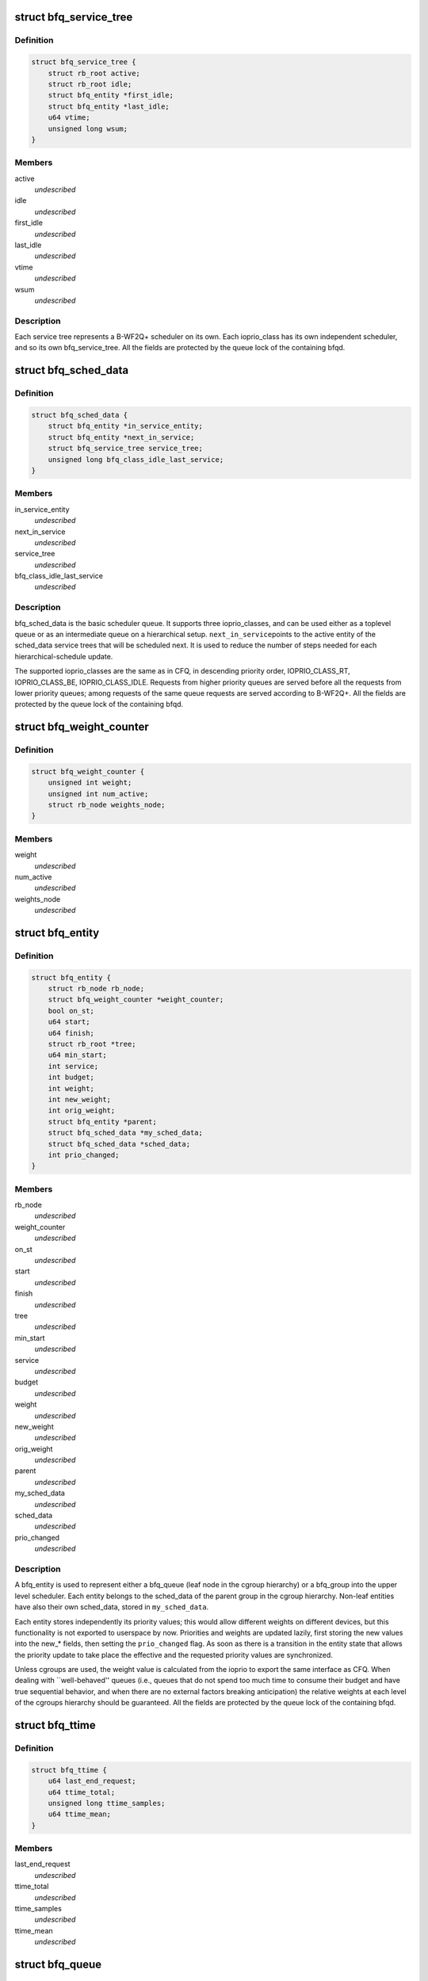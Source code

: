.. -*- coding: utf-8; mode: rst -*-
.. src-file: block/bfq-iosched.h

.. _`bfq_service_tree`:

struct bfq_service_tree
=======================

.. c:type:: struct bfq_service_tree

    per ioprio_class service tree.

.. _`bfq_service_tree.definition`:

Definition
----------

.. code-block:: c

    struct bfq_service_tree {
        struct rb_root active;
        struct rb_root idle;
        struct bfq_entity *first_idle;
        struct bfq_entity *last_idle;
        u64 vtime;
        unsigned long wsum;
    }

.. _`bfq_service_tree.members`:

Members
-------

active
    *undescribed*

idle
    *undescribed*

first_idle
    *undescribed*

last_idle
    *undescribed*

vtime
    *undescribed*

wsum
    *undescribed*

.. _`bfq_service_tree.description`:

Description
-----------

Each service tree represents a B-WF2Q+ scheduler on its own.  Each
ioprio_class has its own independent scheduler, and so its own
bfq_service_tree.  All the fields are protected by the queue lock
of the containing bfqd.

.. _`bfq_sched_data`:

struct bfq_sched_data
=====================

.. c:type:: struct bfq_sched_data

    multi-class scheduler.

.. _`bfq_sched_data.definition`:

Definition
----------

.. code-block:: c

    struct bfq_sched_data {
        struct bfq_entity *in_service_entity;
        struct bfq_entity *next_in_service;
        struct bfq_service_tree service_tree;
        unsigned long bfq_class_idle_last_service;
    }

.. _`bfq_sched_data.members`:

Members
-------

in_service_entity
    *undescribed*

next_in_service
    *undescribed*

service_tree
    *undescribed*

bfq_class_idle_last_service
    *undescribed*

.. _`bfq_sched_data.description`:

Description
-----------

bfq_sched_data is the basic scheduler queue.  It supports three
ioprio_classes, and can be used either as a toplevel queue or as an
intermediate queue on a hierarchical setup.  \ ``next_in_service``\ 
points to the active entity of the sched_data service trees that
will be scheduled next. It is used to reduce the number of steps
needed for each hierarchical-schedule update.

The supported ioprio_classes are the same as in CFQ, in descending
priority order, IOPRIO_CLASS_RT, IOPRIO_CLASS_BE, IOPRIO_CLASS_IDLE.
Requests from higher priority queues are served before all the
requests from lower priority queues; among requests of the same
queue requests are served according to B-WF2Q+.
All the fields are protected by the queue lock of the containing bfqd.

.. _`bfq_weight_counter`:

struct bfq_weight_counter
=========================

.. c:type:: struct bfq_weight_counter

    counter of the number of all active entities with a given weight.

.. _`bfq_weight_counter.definition`:

Definition
----------

.. code-block:: c

    struct bfq_weight_counter {
        unsigned int weight;
        unsigned int num_active;
        struct rb_node weights_node;
    }

.. _`bfq_weight_counter.members`:

Members
-------

weight
    *undescribed*

num_active
    *undescribed*

weights_node
    *undescribed*

.. _`bfq_entity`:

struct bfq_entity
=================

.. c:type:: struct bfq_entity

    schedulable entity.

.. _`bfq_entity.definition`:

Definition
----------

.. code-block:: c

    struct bfq_entity {
        struct rb_node rb_node;
        struct bfq_weight_counter *weight_counter;
        bool on_st;
        u64 start;
        u64 finish;
        struct rb_root *tree;
        u64 min_start;
        int service;
        int budget;
        int weight;
        int new_weight;
        int orig_weight;
        struct bfq_entity *parent;
        struct bfq_sched_data *my_sched_data;
        struct bfq_sched_data *sched_data;
        int prio_changed;
    }

.. _`bfq_entity.members`:

Members
-------

rb_node
    *undescribed*

weight_counter
    *undescribed*

on_st
    *undescribed*

start
    *undescribed*

finish
    *undescribed*

tree
    *undescribed*

min_start
    *undescribed*

service
    *undescribed*

budget
    *undescribed*

weight
    *undescribed*

new_weight
    *undescribed*

orig_weight
    *undescribed*

parent
    *undescribed*

my_sched_data
    *undescribed*

sched_data
    *undescribed*

prio_changed
    *undescribed*

.. _`bfq_entity.description`:

Description
-----------

A bfq_entity is used to represent either a bfq_queue (leaf node in the
cgroup hierarchy) or a bfq_group into the upper level scheduler.  Each
entity belongs to the sched_data of the parent group in the cgroup
hierarchy.  Non-leaf entities have also their own sched_data, stored
in \ ``my_sched_data``\ .

Each entity stores independently its priority values; this would
allow different weights on different devices, but this
functionality is not exported to userspace by now.  Priorities and
weights are updated lazily, first storing the new values into the
new\_\* fields, then setting the \ ``prio_changed``\  flag.  As soon as
there is a transition in the entity state that allows the priority
update to take place the effective and the requested priority
values are synchronized.

Unless cgroups are used, the weight value is calculated from the
ioprio to export the same interface as CFQ.  When dealing with
\`\`well-behaved'' queues (i.e., queues that do not spend too much
time to consume their budget and have true sequential behavior, and
when there are no external factors breaking anticipation) the
relative weights at each level of the cgroups hierarchy should be
guaranteed.  All the fields are protected by the queue lock of the
containing bfqd.

.. _`bfq_ttime`:

struct bfq_ttime
================

.. c:type:: struct bfq_ttime

    per process thinktime stats.

.. _`bfq_ttime.definition`:

Definition
----------

.. code-block:: c

    struct bfq_ttime {
        u64 last_end_request;
        u64 ttime_total;
        unsigned long ttime_samples;
        u64 ttime_mean;
    }

.. _`bfq_ttime.members`:

Members
-------

last_end_request
    *undescribed*

ttime_total
    *undescribed*

ttime_samples
    *undescribed*

ttime_mean
    *undescribed*

.. _`bfq_queue`:

struct bfq_queue
================

.. c:type:: struct bfq_queue

    leaf schedulable entity.

.. _`bfq_queue.definition`:

Definition
----------

.. code-block:: c

    struct bfq_queue {
        int ref;
        struct bfq_data *bfqd;
        unsigned short ioprio;
        unsigned short ioprio_class;
        unsigned short new_ioprio;
        unsigned short new_ioprio_class;
        struct bfq_queue *new_bfqq;
        struct rb_node pos_node;
        struct rb_root *pos_root;
        struct rb_root sort_list;
        struct request *next_rq;
        int queued;
        int allocated;
        int meta_pending;
        struct list_head fifo;
        struct bfq_entity entity;
        int max_budget;
        unsigned long budget_timeout;
        int dispatched;
        unsigned long flags;
        struct list_head bfqq_list;
        struct bfq_ttime ttime;
        u32 seek_history;
        struct hlist_node burst_list_node;
        sector_t last_request_pos;
        unsigned int requests_within_timer;
        pid_t pid;
        struct bfq_io_cq *bic;
        unsigned long wr_cur_max_time;
        unsigned long soft_rt_next_start;
        unsigned long last_wr_start_finish;
        unsigned int wr_coeff;
        unsigned long last_idle_bklogged;
        unsigned long service_from_backlogged;
        unsigned long wr_start_at_switch_to_srt;
        unsigned long split_time;
    }

.. _`bfq_queue.members`:

Members
-------

ref
    *undescribed*

bfqd
    *undescribed*

ioprio
    *undescribed*

ioprio_class
    *undescribed*

new_ioprio
    *undescribed*

new_ioprio_class
    *undescribed*

new_bfqq
    *undescribed*

pos_node
    *undescribed*

pos_root
    *undescribed*

sort_list
    *undescribed*

next_rq
    *undescribed*

queued
    *undescribed*

allocated
    *undescribed*

meta_pending
    *undescribed*

fifo
    *undescribed*

entity
    *undescribed*

max_budget
    *undescribed*

budget_timeout
    *undescribed*

dispatched
    *undescribed*

flags
    *undescribed*

bfqq_list
    *undescribed*

ttime
    *undescribed*

seek_history
    *undescribed*

burst_list_node
    *undescribed*

last_request_pos
    *undescribed*

requests_within_timer
    *undescribed*

pid
    *undescribed*

bic
    *undescribed*

wr_cur_max_time
    *undescribed*

soft_rt_next_start
    *undescribed*

last_wr_start_finish
    *undescribed*

wr_coeff
    *undescribed*

last_idle_bklogged
    *undescribed*

service_from_backlogged
    *undescribed*

wr_start_at_switch_to_srt
    *undescribed*

split_time
    *undescribed*

.. _`bfq_queue.description`:

Description
-----------

A bfq_queue is a leaf request queue; it can be associated with an
io_context or more, if it  is  async or shared  between  cooperating
processes. \ ``cgroup``\  holds a reference to the cgroup, to be sure that it
does not disappear while a bfqq still references it (mostly to avoid
races between request issuing and task migration followed by cgroup
destruction).
All the fields are protected by the queue lock of the containing bfqd.

.. _`bfq_io_cq`:

struct bfq_io_cq
================

.. c:type:: struct bfq_io_cq

    per (request_queue, io_context) structure.

.. _`bfq_io_cq.definition`:

Definition
----------

.. code-block:: c

    struct bfq_io_cq {
        struct io_cq icq;
        struct bfq_queue  *bfqq;
        int ioprio;
    #ifdef CONFIG_BFQ_GROUP_IOSCHED
        uint64_t blkcg_serial_nr;
    #endif
        bool saved_idle_window;
        bool saved_IO_bound;
        bool saved_in_large_burst;
        bool was_in_burst_list;
        unsigned long saved_wr_coeff;
        unsigned long saved_last_wr_start_finish;
        unsigned long saved_wr_start_at_switch_to_srt;
        unsigned int saved_wr_cur_max_time;
        struct bfq_ttime saved_ttime;
    }

.. _`bfq_io_cq.members`:

Members
-------

icq
    *undescribed*

bfqq
    *undescribed*

ioprio
    *undescribed*

blkcg_serial_nr
    *undescribed*

saved_idle_window
    *undescribed*

saved_IO_bound
    *undescribed*

saved_in_large_burst
    *undescribed*

was_in_burst_list
    *undescribed*

saved_wr_coeff
    *undescribed*

saved_last_wr_start_finish
    *undescribed*

saved_wr_start_at_switch_to_srt
    *undescribed*

saved_wr_cur_max_time
    *undescribed*

saved_ttime
    *undescribed*

.. _`bfq_data`:

struct bfq_data
===============

.. c:type:: struct bfq_data

    per-device data structure.

.. _`bfq_data.definition`:

Definition
----------

.. code-block:: c

    struct bfq_data {
        struct request_queue *queue;
        struct list_head dispatch;
        struct bfq_group *root_group;
        struct rb_root queue_weights_tree;
        struct rb_root group_weights_tree;
        int busy_queues;
        int wr_busy_queues;
        int queued;
        int rq_in_driver;
        int max_rq_in_driver;
        int hw_tag_samples;
        int hw_tag;
        int budgets_assigned;
        struct hrtimer idle_slice_timer;
        struct bfq_queue *in_service_queue;
        sector_t last_position;
        u64 last_completion;
        u64 first_dispatch;
        u64 last_dispatch;
        ktime_t last_budget_start;
        ktime_t last_idling_start;
        int peak_rate_samples;
        u32 sequential_samples;
        u64 tot_sectors_dispatched;
        u32 last_rq_max_size;
        u64 delta_from_first;
        u32 peak_rate;
        int bfq_max_budget;
        struct list_head active_list;
        struct list_head idle_list;
        u64 bfq_fifo_expire;
        unsigned int bfq_back_penalty;
        unsigned int bfq_back_max;
        u32 bfq_slice_idle;
        int bfq_user_max_budget;
        unsigned int bfq_timeout;
        unsigned int bfq_requests_within_timer;
        bool strict_guarantees;
        unsigned long last_ins_in_burst;
        unsigned long bfq_burst_interval;
        int burst_size;
        struct bfq_entity *burst_parent_entity;
        unsigned long bfq_large_burst_thresh;
        bool large_burst;
        struct hlist_head burst_list;
        bool low_latency;
        unsigned int bfq_wr_coeff;
        unsigned int bfq_wr_max_time;
        unsigned int bfq_wr_rt_max_time;
        unsigned int bfq_wr_min_idle_time;
        unsigned long bfq_wr_min_inter_arr_async;
        unsigned int bfq_wr_max_softrt_rate;
        u64 RT_prod;
        enum bfq_device_speed device_speed;
        struct bfq_queue oom_bfqq;
        spinlock_t lock;
        struct bfq_io_cq *bio_bic;
        struct bfq_queue *bio_bfqq;
    }

.. _`bfq_data.members`:

Members
-------

queue
    *undescribed*

dispatch
    *undescribed*

root_group
    *undescribed*

queue_weights_tree
    *undescribed*

group_weights_tree
    *undescribed*

busy_queues
    *undescribed*

wr_busy_queues
    *undescribed*

queued
    *undescribed*

rq_in_driver
    *undescribed*

max_rq_in_driver
    *undescribed*

hw_tag_samples
    *undescribed*

hw_tag
    *undescribed*

budgets_assigned
    *undescribed*

idle_slice_timer
    *undescribed*

in_service_queue
    *undescribed*

last_position
    *undescribed*

last_completion
    *undescribed*

first_dispatch
    *undescribed*

last_dispatch
    *undescribed*

last_budget_start
    *undescribed*

last_idling_start
    *undescribed*

peak_rate_samples
    *undescribed*

sequential_samples
    *undescribed*

tot_sectors_dispatched
    *undescribed*

last_rq_max_size
    *undescribed*

delta_from_first
    *undescribed*

peak_rate
    *undescribed*

bfq_max_budget
    *undescribed*

active_list
    *undescribed*

idle_list
    *undescribed*

bfq_fifo_expire
    *undescribed*

bfq_back_penalty
    *undescribed*

bfq_back_max
    *undescribed*

bfq_slice_idle
    *undescribed*

bfq_user_max_budget
    *undescribed*

bfq_timeout
    *undescribed*

bfq_requests_within_timer
    *undescribed*

strict_guarantees
    *undescribed*

last_ins_in_burst
    *undescribed*

bfq_burst_interval
    *undescribed*

burst_size
    *undescribed*

burst_parent_entity
    *undescribed*

bfq_large_burst_thresh
    *undescribed*

large_burst
    *undescribed*

burst_list
    *undescribed*

low_latency
    *undescribed*

bfq_wr_coeff
    *undescribed*

bfq_wr_max_time
    *undescribed*

bfq_wr_rt_max_time
    *undescribed*

bfq_wr_min_idle_time
    *undescribed*

bfq_wr_min_inter_arr_async
    *undescribed*

bfq_wr_max_softrt_rate
    *undescribed*

RT_prod
    *undescribed*

device_speed
    *undescribed*

oom_bfqq
    *undescribed*

lock
    *undescribed*

bio_bic
    *undescribed*

bio_bfqq
    *undescribed*

.. _`bfq_data.description`:

Description
-----------

All the fields are protected by \ ``lock``\ .

.. _`bfq_group`:

struct bfq_group
================

.. c:type:: struct bfq_group

    per (device, cgroup) data structure.

.. _`bfq_group.definition`:

Definition
----------

.. code-block:: c

    struct bfq_group {
        struct blkg_policy_data pd;
        struct bfq_entity entity;
        struct bfq_sched_data sched_data;
        void *bfqd;
        struct bfq_queue  *async_bfqq;
        struct bfq_queue *async_idle_bfqq;
        struct bfq_entity *my_entity;
        int active_entities;
        struct rb_root rq_pos_tree;
        struct bfqg_stats stats;
    }

.. _`bfq_group.members`:

Members
-------

pd
    *undescribed*

entity
    schedulable entity to insert into the parent group sched_data.

sched_data
    own sched_data, to contain child entities (they may be
    both bfq_queues and bfq_groups).

bfqd
    the bfq_data for the device this group acts upon.

async_bfqq
    array of async queues for all the tasks belonging to
    the group, one queue per ioprio value per ioprio_class,
    except for the idle class that has only one queue.

async_idle_bfqq
    async queue for the idle class (ioprio is ignored).

my_entity
    pointer to \ ``entity``\ , \ ``NULL``\  for the toplevel group; used
    to avoid too many special cases during group creation/
    migration.

active_entities
    number of active entities belonging to the group;
    unused for the root group. Used to know whether there
    are groups with more than one active \ ``bfq_entity``\ 
    (see the comments to the function
    \ :c:func:`bfq_bfqq_may_idle`\ ).

rq_pos_tree
    rbtree sorted by next_request position, used when
    determining if two or more queues have interleaving
    requests (see \ :c:func:`bfq_find_close_cooperator`\ ).

stats
    stats for this bfqg.

.. _`bfq_group.description`:

Description
-----------

Each (device, cgroup) pair has its own bfq_group, i.e., for each cgroup
there is a set of bfq_groups, each one collecting the lower-level
entities belonging to the group that are acting on the same device.

.. _`bfq_group.locking-works-as-follows`:

Locking works as follows
------------------------

o \ ``bfqd``\  is protected by the queue lock, RCU is used to access it
from the readers.
o All the other fields are protected by the \ ``bfqd``\  queue lock.

.. This file was automatic generated / don't edit.

